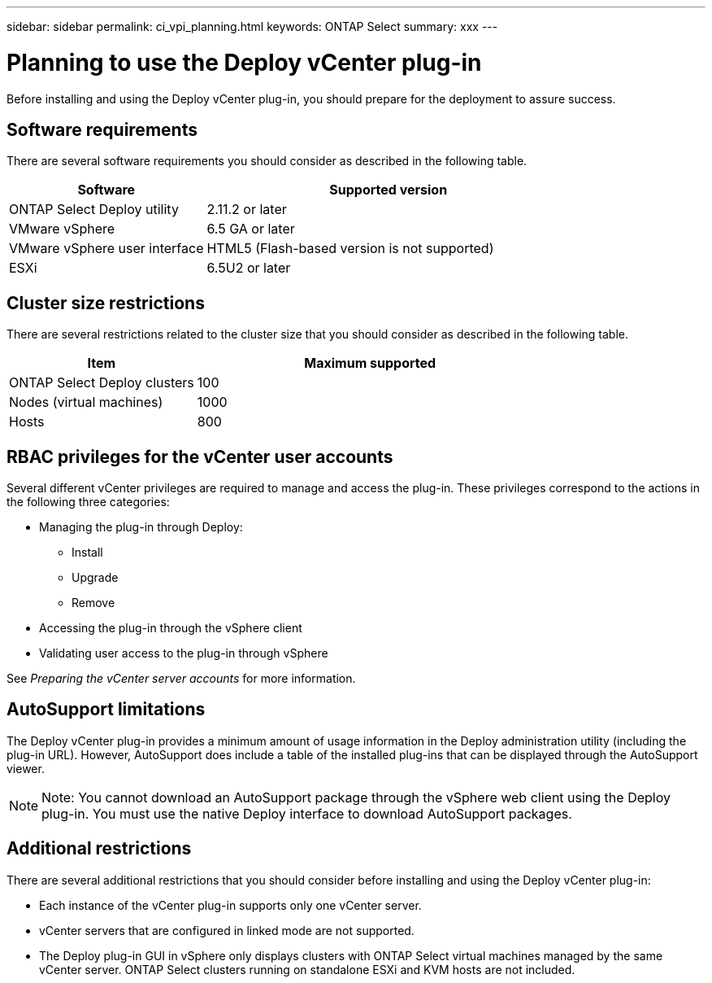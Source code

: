 ---
sidebar: sidebar
permalink: ci_vpi_planning.html
keywords: ONTAP Select
summary: xxx
---

= Planning to use the Deploy vCenter plug-in
:hardbreaks:
:nofooter:
:icons: font
:linkattrs:
:imagesdir: ./media/

[.lead]
Before installing and using the Deploy vCenter plug-in, you should prepare for the deployment to assure success.

== Software requirements

There are several software requirements you should consider as described in the following table.

[cols="35,65"*,options="header"]
|===
|Software
|Supported version

|ONTAP Select Deploy utility
|2.11.2 or later

|VMware vSphere
|6.5 GA or later

|VMware vSphere user interface
|HTML5 (Flash-based version is not supported)

|ESXi
|6.5U2 or later

|===

== Cluster size restrictions

There are several restrictions related to the cluster size that you should consider as described in the following table.

[cols="35,65"*,options="header"]
|===
|Item
|Maximum supported

|ONTAP Select Deploy clusters
|100

|Nodes (virtual machines)
|1000

|Hosts
|800

|===

== RBAC privileges for the vCenter user accounts

Several different vCenter privileges are required to manage and access the plug-in. These privileges correspond to the actions in the following three categories:

* Managing the plug-in through Deploy:
** Install
** Upgrade
** Remove
* Accessing the plug-in through the vSphere client
* Validating user access to the plug-in through vSphere

See _Preparing the vCenter server accounts_ for more information.

== AutoSupport limitations

The Deploy vCenter plug-in provides a minimum amount of usage information in the Deploy administration utility (including the plug-in URL). However, AutoSupport does include a table of the installed plug-ins that can be displayed through the AutoSupport viewer.

NOTE: Note: You cannot download an AutoSupport package through the vSphere web client using the Deploy plug-in. You must use the native Deploy interface to download AutoSupport packages.

== Additional restrictions

There are several additional restrictions that you should consider before installing and using the Deploy vCenter plug-in:

* Each instance of the vCenter plug-in supports only one vCenter server.
* vCenter servers that are configured in linked mode are not supported.
* The Deploy plug-in GUI in vSphere only displays clusters with ONTAP Select virtual machines managed by the same vCenter server. ONTAP Select clusters running on standalone ESXi and KVM hosts are not included.
